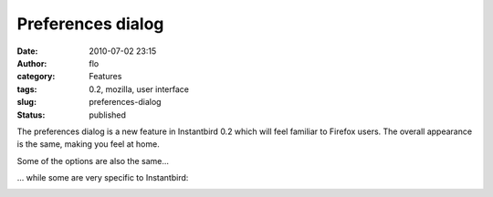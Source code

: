 Preferences dialog
##################
:date: 2010-07-02 23:15
:author: flo
:category: Features
:tags: 0.2, mozilla, user interface
:slug: preferences-dialog
:status: published

The preferences dialog is a new feature in Instantbird 0.2 which will
feel familiar to Firefox users. The overall appearance is the same,
making you feel at home.

|General tab of the preference dialog|

Some of the options are also the same...

|Themes tab of the preference dialog|

... while some are very specific to Instantbird:

|Advanced tab of the preference dialog|

.. |General tab of the preference dialog| image:: {filename}/images/pref1.png
.. |Themes tab of the preference dialog| image:: {filename}/images/pref2.png
.. |Advanced tab of the preference dialog| image:: {filename}/images/pref3.png

